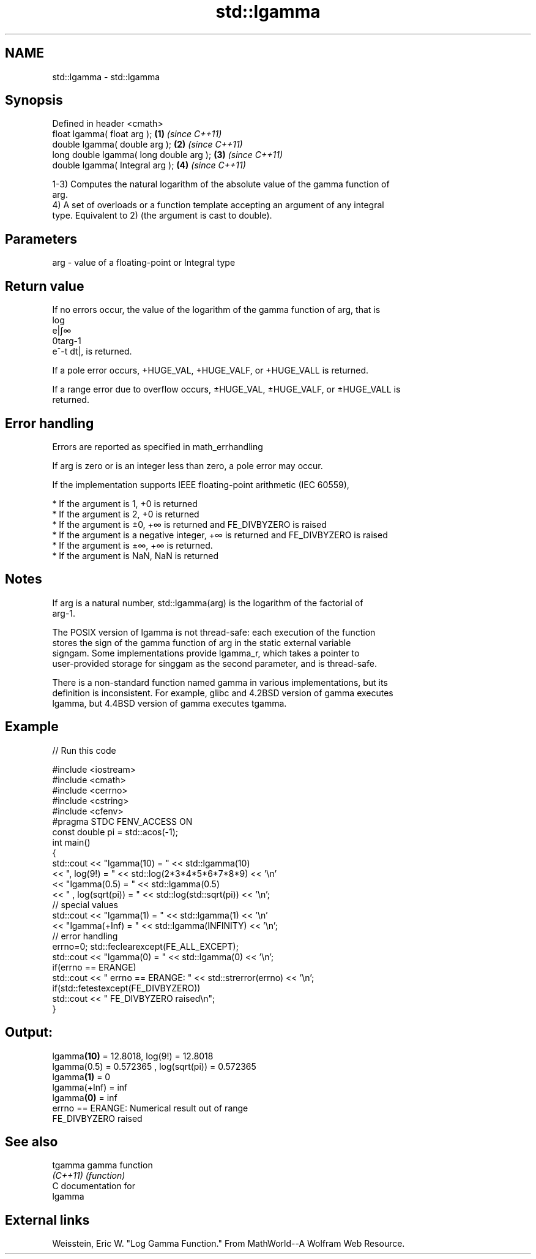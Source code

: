 .TH std::lgamma 3 "2018.03.28" "http://cppreference.com" "C++ Standard Libary"
.SH NAME
std::lgamma \- std::lgamma

.SH Synopsis
   Defined in header <cmath>
   float       lgamma( float arg );       \fB(1)\fP \fI(since C++11)\fP
   double      lgamma( double arg );      \fB(2)\fP \fI(since C++11)\fP
   long double lgamma( long double arg ); \fB(3)\fP \fI(since C++11)\fP
   double      lgamma( Integral arg );    \fB(4)\fP \fI(since C++11)\fP

   1-3) Computes the natural logarithm of the absolute value of the gamma function of
   arg.
   4) A set of overloads or a function template accepting an argument of any integral
   type. Equivalent to 2) (the argument is cast to double).

.SH Parameters

   arg - value of a floating-point or Integral type

.SH Return value

   If no errors occur, the value of the logarithm of the gamma function of arg, that is
   log
   e|∫∞
   0targ-1
   e^-t dt|, is returned.

   If a pole error occurs, +HUGE_VAL, +HUGE_VALF, or +HUGE_VALL is returned.

   If a range error due to overflow occurs, ±HUGE_VAL, ±HUGE_VALF, or ±HUGE_VALL is
   returned.

.SH Error handling

   Errors are reported as specified in math_errhandling

   If arg is zero or is an integer less than zero, a pole error may occur.

   If the implementation supports IEEE floating-point arithmetic (IEC 60559),

     * If the argument is 1, +0 is returned
     * If the argument is 2, +0 is returned
     * If the argument is ±0, +∞ is returned and FE_DIVBYZERO is raised
     * If the argument is a negative integer, +∞ is returned and FE_DIVBYZERO is raised
     * If the argument is ±∞, +∞ is returned.
     * If the argument is NaN, NaN is returned

.SH Notes

   If arg is a natural number, std::lgamma(arg) is the logarithm of the factorial of
   arg-1.

   The POSIX version of lgamma is not thread-safe: each execution of the function
   stores the sign of the gamma function of arg in the static external variable
   signgam. Some implementations provide lgamma_r, which takes a pointer to
   user-provided storage for singgam as the second parameter, and is thread-safe.

   There is a non-standard function named gamma in various implementations, but its
   definition is inconsistent. For example, glibc and 4.2BSD version of gamma executes
   lgamma, but 4.4BSD version of gamma executes tgamma.

.SH Example

   
// Run this code

 #include <iostream>
 #include <cmath>
 #include <cerrno>
 #include <cstring>
 #include <cfenv>
 #pragma STDC FENV_ACCESS ON
 const double pi = std::acos(-1);
 int main()
 {
     std::cout << "lgamma(10) = " << std::lgamma(10)
               << ",  log(9!) = " << std::log(2*3*4*5*6*7*8*9) << '\\n'
               << "lgamma(0.5) = " << std::lgamma(0.5)
               << " , log(sqrt(pi)) = " << std::log(std::sqrt(pi)) << '\\n';
     // special values
     std::cout << "lgamma(1) = " << std::lgamma(1) << '\\n'
               << "lgamma(+Inf) = " << std::lgamma(INFINITY) << '\\n';
     // error handling
     errno=0; std::feclearexcept(FE_ALL_EXCEPT);
     std::cout << "lgamma(0) = " << std::lgamma(0) << '\\n';
     if(errno == ERANGE)
         std::cout << "    errno == ERANGE: " << std::strerror(errno) << '\\n';
     if(std::fetestexcept(FE_DIVBYZERO))
         std::cout << "    FE_DIVBYZERO raised\\n";
 }

.SH Output:

 lgamma\fB(10)\fP = 12.8018,  log(9!) = 12.8018
 lgamma(0.5) = 0.572365 , log(sqrt(pi)) = 0.572365
 lgamma\fB(1)\fP = 0
 lgamma(+Inf) = inf
 lgamma\fB(0)\fP = inf
     errno == ERANGE: Numerical result out of range
     FE_DIVBYZERO raised

.SH See also

   tgamma  gamma function
   \fI(C++11)\fP \fI(function)\fP 
   C documentation for
   lgamma

.SH External links

   Weisstein, Eric W. "Log Gamma Function." From MathWorld--A Wolfram Web Resource.
